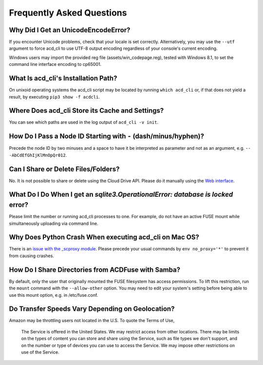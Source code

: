 Frequently Asked Questions
==========================

Why Did I Get an UnicodeEncodeError?
------------------------------------

If you encounter Unicode problems, check that your locale is set correctly.
Alternatively, you may use the ``--utf`` argument to force acd\_cli to use UTF-8 output encoding
regardless of your console's current encoding.

Windows users may import the provided reg file (assets/win_codepage.reg),
tested with Windows 8.1, to set the command line interface encoding to cp65001.

What Is acd\_cli's Installation Path?
-------------------------------------

On unixoid operating systems the acd\_cli script may be located by running ``which acd_cli``
or, if that does not yield a result, by executing ``pip3 show -f acdcli``.

Where Does acd\_cli Store its Cache and Settings?
-------------------------------------------------

You can see which paths are used in the log output of ``acd_cli -v init``.

How Do I Pass a Node ID Starting with ``-`` (dash/minus/hyphen)?
----------------------------------------------------------------

Precede the node ID by two minuses and a space to have it be interpreted as parameter
and not as an argument, e.g. ``-- -AbCdEfGhIjKlMnOpQr012``.

Can I Share or Delete Files/Folders?
------------------------------------

No. It is not possible to share or delete using the Cloud Drive API. Please do it manually
using the `Web interface <https://www.amazon.com/clouddrive>`_.

What Do I Do When I get an `sqlite3.OperationalError: database is locked` error?
--------------------------------------------------------------------------------

Please limit the number or running acd\_cli processes to one. For example, do not have an
active FUSE mount while simultaneously uploading via command line.

Why Does Python Crash When executing acd\_cli on Mac OS?
--------------------------------------------------------

There is an `issue with the _scproxy module <http://bugs.python.org/issue13829>`_.
Please precede your usual commands by ``env no_proxy='*'`` to prevent it from causing crashes.

How Do I Share Directories from ACDFuse with Samba?
---------------------------------------------------

By default, only the user that originally mounted the FUSE filesystem has access permissions.
To lift this restriction, run the ``mount`` command with the ``--allow-other`` option.
You may need to edit your system's setting before being able to use this mount option,
e.g. in /etc/fuse.conf.

Do Transfer Speeds Vary Depending on Geolocation?
-------------------------------------------------

Amazon may be throttling users not located in the U.S. To quote the Terms of Use,

    The Service is offered in the United States. We may restrict access from other locations.
    There may be limits on the types of content you can store and share using the Service,
    such as file types we don't support, and on the number or type of devices you can use
    to access the Service. We may impose other restrictions on use of the Service.
